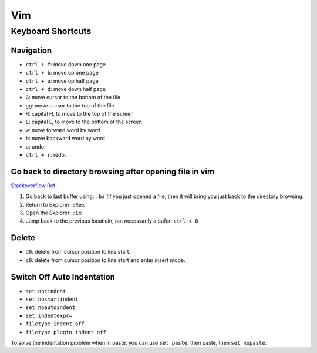 Vim
===

Keyboard Shortcuts
------------------

Navigation
~~~~~~~~~~

* ``ctrl + f``: move down one page
* ``ctrl + b``: move up one page
* ``ctrl + u``: move up half page
* ``ctrl + d``: move down half page

* ``G``: move cursor to the bottom of the file
* ``gg``: move cursor to the top of the file

* ``H``: capital H, to move to the top of the screen
* ``L``: capital L, to move to the bottom of the screen

* ``w``: move forward word by word
* ``b``: move backward word by word

* ``u``: undo.
* ``ctrl + r``: redo.

Go back to directory browsing after opening file in vim
~~~~~~~~~~~~~~~~~~~~~~~~~~~~~~~~~~~~~~~~~~~~~~~~~~~~~~~
`Stackoverflow Ref <https://stackoverflow.com/questions/9160499/go-to-back-directory-browsing-after-opening-file-in-vim>`_

1. Go back to last buffer using: ``:b#`` (if you just opened a file, then it will bring you just back to the directory browsing.
2. Return to Explorer: ``:Rex``
3. Open the Explorer: ``:Ex``
4. Jump back to the previous locatioin, not necessarily a bufer: ``ctrl + 0``

Delete
~~~~~~

* ``d0``: delete from cursor position to line start.
* ``c0``: delete from cursor position to line start and enter insert mode.

Switch Off Auto Indentation
~~~~~~~~~~~~~~~~~~~~~~~~~~~

* ``set nocindent``
* ``set nosmartindent``
* ``set noautoindent``
* ``set indentexpr=``
* ``filetype indent off``
* ``filetype plugin indent off``

To solve the indentation problem when in paste, you can use ``set paste``, then paste, then ``set nopaste``.

